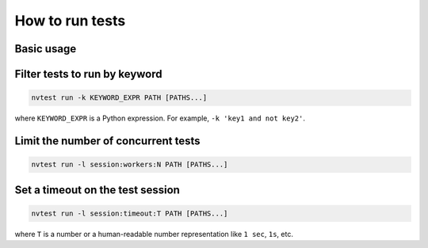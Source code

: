 .. _howto-run-basic:

How to run tests
================

Basic usage
-----------

.. command-output:: nvtest run -vw ./basic
    :cwd: /examples

Filter tests to run by keyword
------------------------------

.. code-block:: console

   nvtest run -k KEYWORD_EXPR PATH [PATHS...]

where ``KEYWORD_EXPR`` is a Python expression.  For example, ``-k 'key1 and not key2'``.

Limit the number of concurrent tests
------------------------------------

.. code-block:: console

   nvtest run -l session:workers:N PATH [PATHS...]

Set a timeout on the test session
---------------------------------

.. code-block:: console

   nvtest run -l session:timeout:T PATH [PATHS...]

where ``T`` is a number or a human-readable number representation like ``1 sec``, ``1s``, etc.

